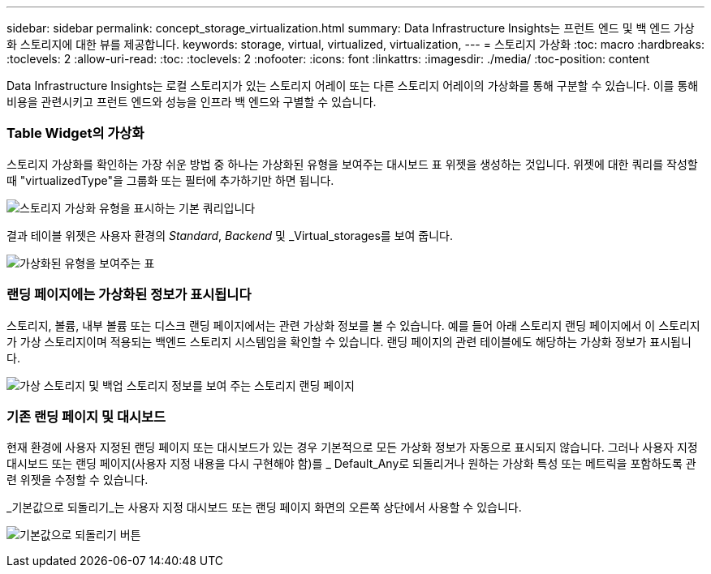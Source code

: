 ---
sidebar: sidebar 
permalink: concept_storage_virtualization.html 
summary: Data Infrastructure Insights는 프런트 엔드 및 백 엔드 가상화 스토리지에 대한 뷰를 제공합니다. 
keywords: storage, virtual, virtualized, virtualization, 
---
= 스토리지 가상화
:toc: macro
:hardbreaks:
:toclevels: 2
:allow-uri-read: 
:toc: 
:toclevels: 2
:nofooter: 
:icons: font
:linkattrs: 
:imagesdir: ./media/
:toc-position: content


[role="lead"]
Data Infrastructure Insights는 로컬 스토리지가 있는 스토리지 어레이 또는 다른 스토리지 어레이의 가상화를 통해 구분할 수 있습니다. 이를 통해 비용을 관련시키고 프런트 엔드와 성능을 인프라 백 엔드와 구별할 수 있습니다.



=== Table Widget의 가상화

스토리지 가상화를 확인하는 가장 쉬운 방법 중 하나는 가상화된 유형을 보여주는 대시보드 표 위젯을 생성하는 것입니다. 위젯에 대한 쿼리를 작성할 때 "virtualizedType"을 그룹화 또는 필터에 추가하기만 하면 됩니다.

image:StorageVirtualization_TableWidgetSettings.png["스토리지 가상화 유형을 표시하는 기본 쿼리입니다"]

결과 테이블 위젯은 사용자 환경의 _Standard_, _Backend_ 및 _Virtual_storages를 보여 줍니다.

image:StorageVirtualization_TableWidgetShowingVirtualizedTypes.png["가상화된 유형을 보여주는 표"]



=== 랜딩 페이지에는 가상화된 정보가 표시됩니다

스토리지, 볼륨, 내부 볼륨 또는 디스크 랜딩 페이지에서는 관련 가상화 정보를 볼 수 있습니다. 예를 들어 아래 스토리지 랜딩 페이지에서 이 스토리지가 가상 스토리지이며 적용되는 백엔드 스토리지 시스템임을 확인할 수 있습니다. 랜딩 페이지의 관련 테이블에도 해당하는 가상화 정보가 표시됩니다.

image:StorageVirtualization_StorageSummary.png["가상 스토리지 및 백업 스토리지 정보를 보여 주는 스토리지 랜딩 페이지"]



=== 기존 랜딩 페이지 및 대시보드

현재 환경에 사용자 지정된 랜딩 페이지 또는 대시보드가 있는 경우 기본적으로 모든 가상화 정보가 자동으로 표시되지 않습니다. 그러나 사용자 지정 대시보드 또는 랜딩 페이지(사용자 지정 내용을 다시 구현해야 함)를 _ Default_Any로 되돌리거나 원하는 가상화 특성 또는 메트릭을 포함하도록 관련 위젯을 수정할 수 있습니다.

_기본값으로 되돌리기_는 사용자 지정 대시보드 또는 랜딩 페이지 화면의 오른쪽 상단에서 사용할 수 있습니다.

image:RevertToDefault.png["기본값으로 되돌리기 버튼"]

